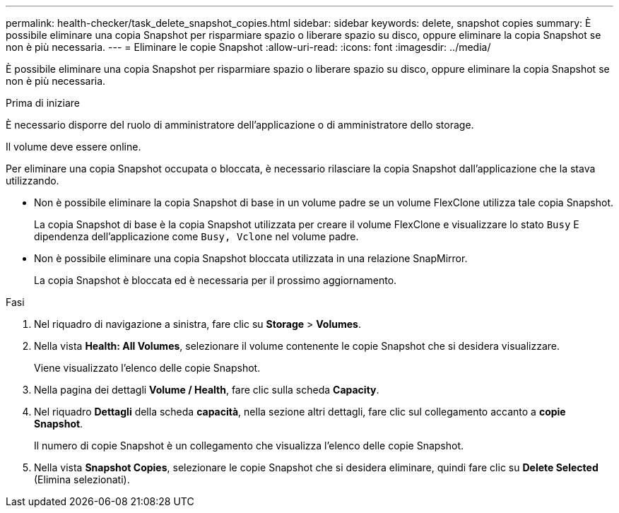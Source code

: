 ---
permalink: health-checker/task_delete_snapshot_copies.html 
sidebar: sidebar 
keywords: delete, snapshot copies 
summary: È possibile eliminare una copia Snapshot per risparmiare spazio o liberare spazio su disco, oppure eliminare la copia Snapshot se non è più necessaria. 
---
= Eliminare le copie Snapshot
:allow-uri-read: 
:icons: font
:imagesdir: ../media/


[role="lead"]
È possibile eliminare una copia Snapshot per risparmiare spazio o liberare spazio su disco, oppure eliminare la copia Snapshot se non è più necessaria.

.Prima di iniziare
È necessario disporre del ruolo di amministratore dell'applicazione o di amministratore dello storage.

Il volume deve essere online.

Per eliminare una copia Snapshot occupata o bloccata, è necessario rilasciare la copia Snapshot dall'applicazione che la stava utilizzando.

* Non è possibile eliminare la copia Snapshot di base in un volume padre se un volume FlexClone utilizza tale copia Snapshot.
+
La copia Snapshot di base è la copia Snapshot utilizzata per creare il volume FlexClone e visualizzare lo stato `Busy` E dipendenza dell'applicazione come `Busy, Vclone` nel volume padre.

* Non è possibile eliminare una copia Snapshot bloccata utilizzata in una relazione SnapMirror.
+
La copia Snapshot è bloccata ed è necessaria per il prossimo aggiornamento.



.Fasi
. Nel riquadro di navigazione a sinistra, fare clic su *Storage* > *Volumes*.
. Nella vista *Health: All Volumes*, selezionare il volume contenente le copie Snapshot che si desidera visualizzare.
+
Viene visualizzato l'elenco delle copie Snapshot.

. Nella pagina dei dettagli *Volume / Health*, fare clic sulla scheda *Capacity*.
. Nel riquadro *Dettagli* della scheda *capacità*, nella sezione altri dettagli, fare clic sul collegamento accanto a *copie Snapshot*.
+
Il numero di copie Snapshot è un collegamento che visualizza l'elenco delle copie Snapshot.

. Nella vista *Snapshot Copies*, selezionare le copie Snapshot che si desidera eliminare, quindi fare clic su *Delete Selected* (Elimina selezionati).

